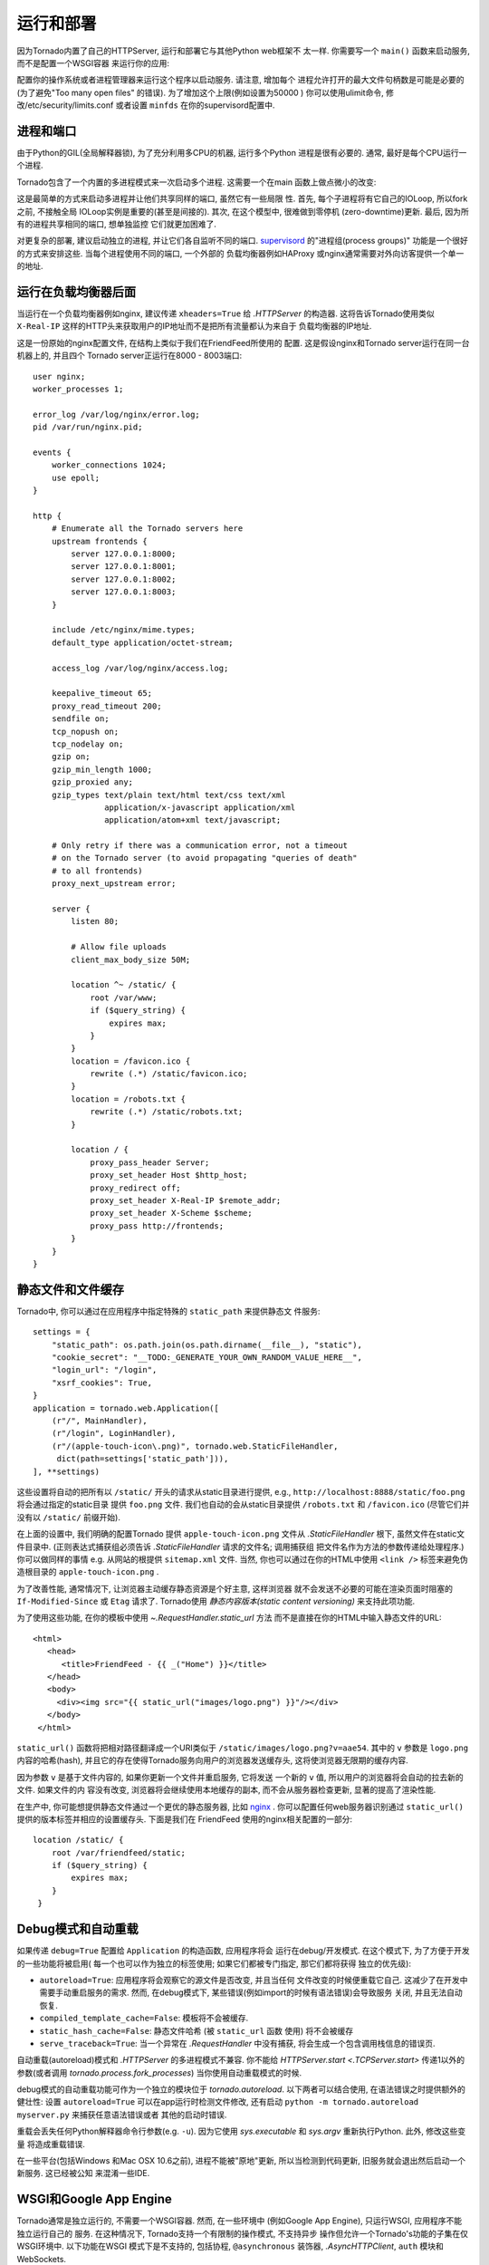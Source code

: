 运行和部署
=====================

因为Tornado内置了自己的HTTPServer, 运行和部署它与其他Python web框架不
太一样. 你需要写一个 ``main()`` 函数来启动服务, 而不是配置一个WSGI容器
来运行你的应用:

.. testcode::

    def main():
        app = make_app()
        app.listen(8888)
        IOLoop.current().start()

    if __name__ == '__main__':
        main()

.. testoutput::
   :hide:

配置你的操作系统或者进程管理器来运行这个程序以启动服务. 请注意, 增加每个
进程允许打开的最大文件句柄数是可能是必要的(为了避免"Too many open files"
的错误). 为了增加这个上限(例如设置为50000 ) 你可以使用ulimit命令, 
修改/etc/security/limits.conf 或者设置 ``minfds`` 在你的supervisord配置中.

进程和端口
~~~~~~~~~~~~~~~~~~~

由于Python的GIL(全局解释器锁), 为了充分利用多CPU的机器, 运行多个Python
进程是很有必要的. 通常, 最好是每个CPU运行一个进程.

Tornado包含了一个内置的多进程模式来一次启动多个进程. 这需要一个在main
函数上做点微小的改变:

.. testcode::

    def main():
        app = make_app()
        server = tornado.httpserver.HTTPServer(app)
        server.bind(8888)
        server.start(0)  # forks one process per cpu
        IOLoop.current().start()

.. testoutput::
   :hide:

这是最简单的方式来启动多进程并让他们共享同样的端口, 虽然它有一些局限
性. 首先, 每个子进程将有它自己的IOLoop, 所以fork之前, 不接触全局
IOLoop实例是重要的(甚至是间接的). 其次, 在这个模型中, 很难做到零停机
(zero-downtime)更新. 最后, 因为所有的进程共享相同的端口, 想单独监控
它们就更加困难了.

对更复杂的部署, 建议启动独立的进程, 并让它们各自监听不同的端口.
`supervisord <http://www.supervisord.org>`_ 的"进程组(process groups)"
功能是一个很好的方式来安排这些. 当每个进程使用不同的端口, 一个外部的
负载均衡器例如HAProxy 或nginx通常需要对外向访客提供一个单一的地址.


运行在负载均衡器后面
~~~~~~~~~~~~~~~~~~~~~~~~~~~~~~

当运行在一个负载均衡器例如nginx, 建议传递 ``xheaders=True`` 给
`.HTTPServer` 的构造器. 这将告诉Tornado使用类似 ``X-Real-IP``
这样的HTTP头来获取用户的IP地址而不是把所有流量都认为来自于
负载均衡器的IP地址.

这是一份原始的nginx配置文件, 在结构上类似于我们在FriendFeed所使用的
配置. 这是假设nginx和Tornado server运行在同一台机器上的, 并且四个
Tornado server正运行在8000 - 8003端口::

    user nginx;
    worker_processes 1;

    error_log /var/log/nginx/error.log;
    pid /var/run/nginx.pid;

    events {
        worker_connections 1024;
        use epoll;
    }

    http {
        # Enumerate all the Tornado servers here
        upstream frontends {
            server 127.0.0.1:8000;
            server 127.0.0.1:8001;
            server 127.0.0.1:8002;
            server 127.0.0.1:8003;
        }

        include /etc/nginx/mime.types;
        default_type application/octet-stream;

        access_log /var/log/nginx/access.log;

        keepalive_timeout 65;
        proxy_read_timeout 200;
        sendfile on;
        tcp_nopush on;
        tcp_nodelay on;
        gzip on;
        gzip_min_length 1000;
        gzip_proxied any;
        gzip_types text/plain text/html text/css text/xml
                   application/x-javascript application/xml
                   application/atom+xml text/javascript;

        # Only retry if there was a communication error, not a timeout
        # on the Tornado server (to avoid propagating "queries of death"
        # to all frontends)
        proxy_next_upstream error;

        server {
            listen 80;

            # Allow file uploads
            client_max_body_size 50M;

            location ^~ /static/ {
                root /var/www;
                if ($query_string) {
                    expires max;
                }
            }
            location = /favicon.ico {
                rewrite (.*) /static/favicon.ico;
            }
            location = /robots.txt {
                rewrite (.*) /static/robots.txt;
            }

            location / {
                proxy_pass_header Server;
                proxy_set_header Host $http_host;
                proxy_redirect off;
                proxy_set_header X-Real-IP $remote_addr;
                proxy_set_header X-Scheme $scheme;
                proxy_pass http://frontends;
            }
        }
    }

静态文件和文件缓存
~~~~~~~~~~~~~~~~~~~~~~~~~~~~~~~~~~~~~~~~

Tornado中, 你可以通过在应用程序中指定特殊的 ``static_path`` 来提供静态文
件服务::

    settings = {
        "static_path": os.path.join(os.path.dirname(__file__), "static"),
        "cookie_secret": "__TODO:_GENERATE_YOUR_OWN_RANDOM_VALUE_HERE__",
        "login_url": "/login",
        "xsrf_cookies": True,
    }
    application = tornado.web.Application([
        (r"/", MainHandler),
        (r"/login", LoginHandler),
        (r"/(apple-touch-icon\.png)", tornado.web.StaticFileHandler,
         dict(path=settings['static_path'])),
    ], **settings)

这些设置将自动的把所有以 ``/static/`` 开头的请求从static目录进行提供,
e.g., ``http://localhost:8888/static/foo.png`` 将会通过指定的static目录
提供 ``foo.png`` 文件. 我们也自动的会从static目录提供 ``/robots.txt``
和 ``/favicon.ico`` (尽管它们并没有以 ``/static/`` 前缀开始).

在上面的设置中, 我们明确的配置Tornado 提供 ``apple-touch-icon.png``
文件从 `.StaticFileHandler` 根下, 虽然文件在static文件目录中.
(正则表达式捕获组必须告诉 `.StaticFileHandler` 请求的文件名; 调用捕获组
把文件名作为方法的参数传递给处理程序.) 你可以做同样的事情 e.g.
从网站的根提供 ``sitemap.xml`` 文件. 当然, 你也可以通过在你的HTML中使用
``<link />`` 标签来避免伪造根目录的 ``apple-touch-icon.png`` .

为了改善性能, 通常情况下, 让浏览器主动缓存静态资源是个好主意, 这样浏览器
就不会发送不必要的可能在渲染页面时阻塞的 ``If-Modified-Since`` 或
``Etag`` 请求了. Tornado使用 *静态内容版本(static content versioning)*
来支持此项功能.

为了使用这些功能, 在你的模板中使用 `~.RequestHandler.static_url` 方法
而不是直接在你的HTML中输入静态文件的URL::

    <html>
       <head>
          <title>FriendFeed - {{ _("Home") }}</title>
       </head>
       <body>
         <div><img src="{{ static_url("images/logo.png") }}"/></div>
       </body>
     </html>

``static_url()`` 函数将把相对路径翻译成一个URI类似于
``/static/images/logo.png?v=aae54``. 其中的 ``v`` 参数是 ``logo.png``
内容的哈希(hash), 并且它的存在使得Tornado服务向用户的浏览器发送缓存头,
这将使浏览器无限期的缓存内容.

因为参数 ``v`` 是基于文件内容的, 如果你更新一个文件并重启服务, 它将发送
一个新的 ``v`` 值, 所以用户的浏览器将会自动的拉去新的文件. 如果文件的内
容没有改变, 浏览器将会继续使用本地缓存的副本, 而不会从服务器检查更新,
显著的提高了渲染性能.

在生产中, 你可能想提供静态文件通过一个更优的静态服务器, 比如
`nginx <http://nginx.net/>`_ . 你可以配置任何web服务器识别通过
``static_url()`` 提供的版本标签并相应的设置缓存头. 下面是我们在
FriendFeed 使用的nginx相关配置的一部分::

    location /static/ {
        root /var/friendfeed/static;
        if ($query_string) {
            expires max;
        }
     }

.. _debug-mode:

Debug模式和自动重载
~~~~~~~~~~~~~~~~~~~~~~~~~~~~~~~~~~

如果传递 ``debug=True`` 配置给 ``Application`` 的构造函数, 应用程序将会
运行在debug/开发模式. 在这个模式下, 为了方便于开发的一些功能将被启用(
每一个也可以作为独立的标签使用; 如果它们都被专门指定, 那它们都将获得
独立的优先级):

* ``autoreload=True``: 应用程序将会观察它的源文件是否改变, 并且当任何
  文件改变的时候便重载它自己. 这减少了在开发中需要手动重启服务的需求.
  然而, 在debug模式下, 某些错误(例如import的时候有语法错误)会导致服务
  关闭, 并且无法自动恢复.
* ``compiled_template_cache=False``: 模板将不会被缓存.
* ``static_hash_cache=False``: 静态文件哈希 (被 ``static_url`` 函数
  使用) 将不会被缓存
* ``serve_traceback=True``: 当一个异常在 `.RequestHandler` 中没有捕获,
  将会生成一个包含调用栈信息的错误页.

自动重载(autoreload)模式和 `.HTTPServer` 的多进程模式不兼容. 你不能给
`HTTPServer.start <.TCPServer.start>` 传递1以外的参数(或者调用
`tornado.process.fork_processes`) 当你使用自动重载模式的时候.

debug模式的自动重载功能可作为一个独立的模块位于 `tornado.autoreload`.
以下两者可以结合使用, 在语法错误之时提供额外的健壮性: 设置
``autoreload=True`` 可以在app运行时检测文件修改, 还有启动
``python -m tornado.autoreload myserver.py`` 来捕获任意语法错误或者
其他的启动时错误.

重载会丢失任何Python解释器命令行参数(e.g. ``-u``). 因为它使用
`sys.executable` 和 `sys.argv` 重新执行Python. 此外, 修改这些变量
将造成重载错误.

在一些平台(包括Windows 和Mac OSX 10.6之前), 进程不能被"原地"更新,
所以当检测到代码更新, 旧服务就会退出然后启动一个新服务. 这已经被公知
来混淆一些IDE.


WSGI和Google App Engine
~~~~~~~~~~~~~~~~~~~~~~~~~~

Tornado通常是独立运行的, 不需要一个WSGI容器. 然而, 在一些环境中
(例如Google App Engine), 只运行WSGI, 应用程序不能独立运行自己的
服务. 在这种情况下, Tornado支持一个有限制的操作模式, 不支持异步
操作但允许一个Tornado's功能的子集在仅WSGI环境中. 以下功能在WSGI
模式下是不支持的, 包括协程, ``@asynchronous`` 装饰器,
`.AsyncHTTPClient`, ``auth`` 模块和WebSockets.

你可以使用 `tornado.wsgi.WSGIAdapter` 把一个Tornado
`.Application` 转换成WSGI应用. 在这个例子中, 配置你的WSGI容器发
现 ``application`` 对象:

.. testcode::

    import tornado.web
    import tornado.wsgi

    class MainHandler(tornado.web.RequestHandler):
        def get(self):
            self.write("Hello, world")

    tornado_app = tornado.web.Application([
        (r"/", MainHandler),
    ])
    application = tornado.wsgi.WSGIAdapter(tornado_app)

.. testoutput::
   :hide:

查看 `appengine example application
<https://github.com/tornadoweb/tornado/tree/stable/demos/appengine>`_ 以
了解AppEngine在Tornado上开发的完整功能.
